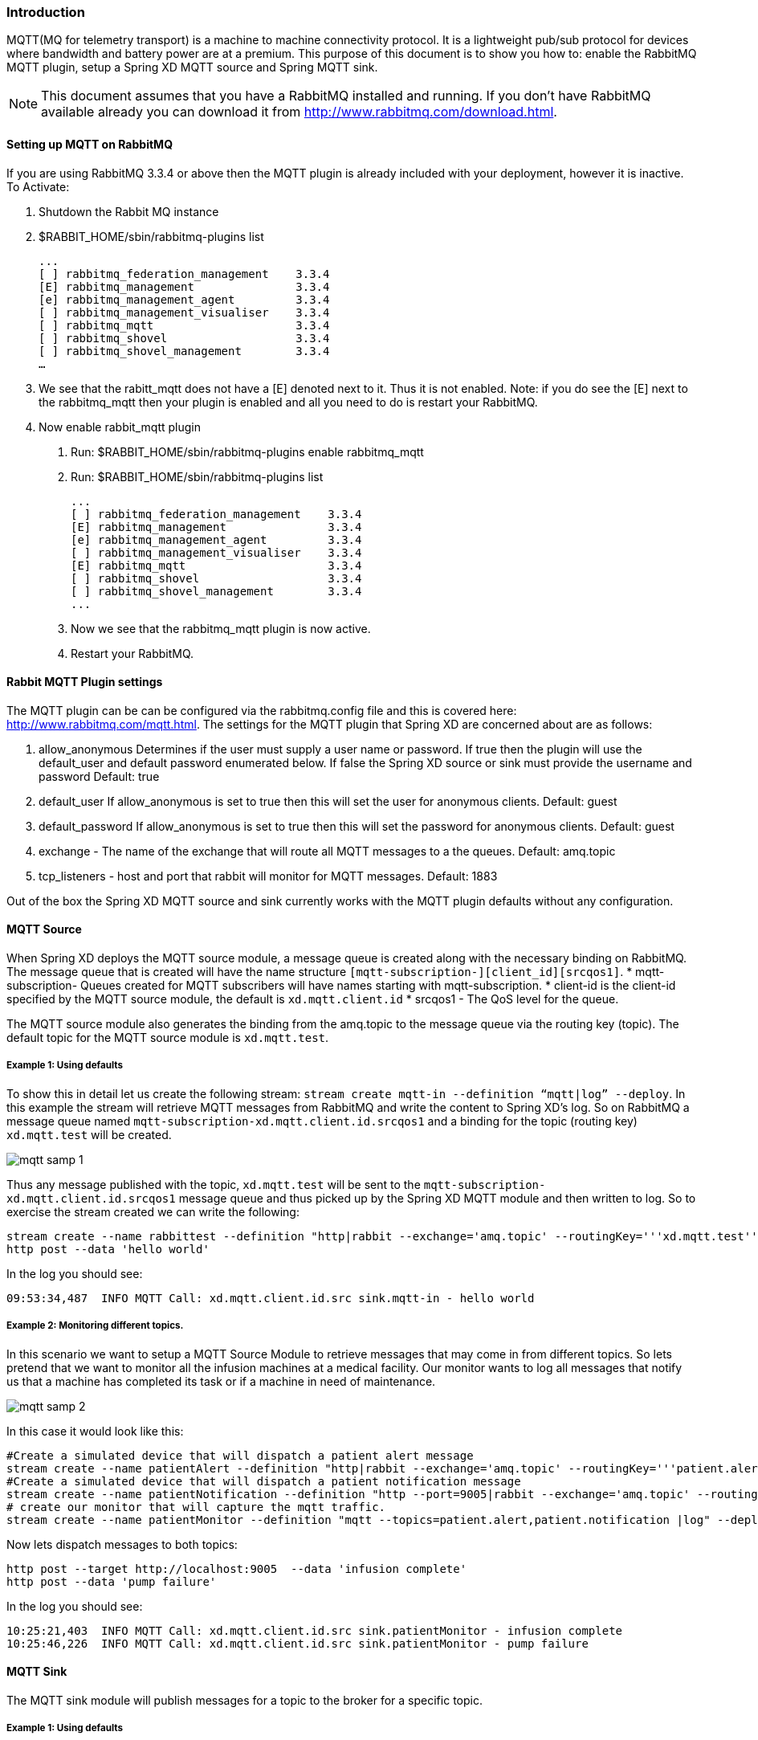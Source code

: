 === Introduction
MQTT(MQ for telemetry transport) is a machine to machine connectivity protocol. It is a lightweight pub/sub protocol for devices where bandwidth and battery power are at a premium.  This purpose of this document is to show you how to: enable the RabbitMQ MQTT plugin, setup a Spring XD MQTT source and Spring MQTT sink. 

NOTE:  This document assumes that you have a RabbitMQ installed and running.  If you don’t have RabbitMQ available already you can download it from http://www.rabbitmq.com/download.html.   

==== Setting up MQTT on RabbitMQ
If you are using RabbitMQ 3.3.4 or above then the MQTT plugin is already included with your deployment, however it is inactive.  
To Activate:

1. Shutdown the Rabbit MQ instance
2. $RABBIT_HOME/sbin/rabbitmq-plugins list
 
  ...
  [ ] rabbitmq_federation_management    3.3.4
  [E] rabbitmq_management               3.3.4
  [e] rabbitmq_management_agent         3.3.4
  [ ] rabbitmq_management_visualiser    3.3.4
  [ ] rabbitmq_mqtt                     3.3.4
  [ ] rabbitmq_shovel                   3.3.4
  [ ] rabbitmq_shovel_management        3.3.4
  …
   
3.  We see that the rabitt_mqtt does not have a [E] denoted next to it.  Thus it is not enabled.  
Note: if you do see the [E] next to the rabbitmq_mqtt then your plugin is enabled and all you need to do is restart your RabbitMQ.
4. Now enable rabbit_mqtt plugin
  a. Run: $RABBIT_HOME/sbin/rabbitmq-plugins enable rabbitmq_mqtt
  b. Run: $RABBIT_HOME/sbin/rabbitmq-plugins list
 
  ...
  [ ] rabbitmq_federation_management    3.3.4
  [E] rabbitmq_management               3.3.4
  [e] rabbitmq_management_agent         3.3.4
  [ ] rabbitmq_management_visualiser    3.3.4
  [E] rabbitmq_mqtt                     3.3.4
  [ ] rabbitmq_shovel                   3.3.4
  [ ] rabbitmq_shovel_management        3.3.4
  ...

   c. Now we see that the rabbitmq_mqtt plugin is now active.
   d. Restart your RabbitMQ.
   
==== Rabbit MQTT Plugin settings
The MQTT plugin can be can be configured via the rabbitmq.config file and this is covered here: http://www.rabbitmq.com/mqtt.html.  
The settings for the MQTT plugin that Spring XD are concerned about are as follows:

1. allow_anonymous  Determines if the user must supply a user name or password.  If true then the plugin will use the default_user and default password enumerated below.  If false the Spring XD source or sink must provide the username and password  Default: true
2. default_user  If allow_anonymous is set to true then this will set the user for anonymous clients.  Default: guest
3. default_password If allow_anonymous is set to true then this will set the password for anonymous clients.  Default: guest 
4. exchange - The name of the exchange that will route all MQTT messages to a the  queues. Default: amq.topic
6. tcp_listeners - host and port that rabbit will monitor for MQTT messages. Default: 1883

Out of the box the Spring XD MQTT source and sink currently works with the MQTT plugin defaults without any configuration.     
   
==== MQTT Source
When Spring XD deploys the  MQTT source module, a message queue is created along with the necessary binding on RabbitMQ.  The message queue that is created will have the name structure `[mqtt-subscription-][client_id][srcqos1]`. 
* mqtt-subscription- Queues created for MQTT subscribers will have names starting with mqtt-subscription.
* client-id is the client-id specified by the MQTT source module, the default is `xd.mqtt.client.id`
* srcqos1 - The QoS level for the queue.

The MQTT source module also generates the binding from the amq.topic to the message queue via the routing key (topic).  The default topic for the MQTT source module is `xd.mqtt.test`.

===== Example 1: Using defaults
To show this in detail let us create the following stream: `stream create mqtt-in --definition “mqtt|log” --deploy`.  In this example the stream will retrieve MQTT messages from RabbitMQ and write the content to Spring XD’s log.  So on RabbitMQ a message queue named `mqtt-subscription-xd.mqtt.client.id.srcqos1` and a binding for the topic (routing key) `xd.mqtt.test` will be created.  

image::images/mqtt_samp_1.png[]

Thus any message published with the topic, `xd.mqtt.test` will be sent to the `mqtt-subscription-xd.mqtt.client.id.srcqos1` message queue and thus picked up by the Spring XD MQTT module and then written to log.  
So to exercise the stream created we can write the following:

----
stream create --name rabbittest --definition "http|rabbit --exchange='amq.topic' --routingKey='''xd.mqtt.test'''" --deploy
http post --data 'hello world'
----

In the log you should see:

[source,bash]
----
09:53:34,487  INFO MQTT Call: xd.mqtt.client.id.src sink.mqtt-in - hello world
----

===== Example 2: Monitoring different topics. 
In this scenario we want to setup a MQTT Source Module to retrieve messages that may come in from different topics.  So lets pretend that we want to monitor all the infusion machines at a medical facility.  Our monitor wants to log all messages that notify us that a machine has completed its task or if a machine in need of  maintenance.  

image::images/mqtt_samp_2.png[]

In this case it would look like this:

----
#Create a simulated device that will dispatch a patient alert message
stream create --name patientAlert --definition "http|rabbit --exchange='amq.topic' --routingKey='''patient.alert'''" --deploy
#Create a simulated device that will dispatch a patient notification message
stream create --name patientNotification --definition "http --port=9005|rabbit --exchange='amq.topic' --routingKey='''patient.notification'''" --deploy
# create our monitor that will capture the mqtt traffic.
stream create --name patientMonitor --definition "mqtt --topics=patient.alert,patient.notification |log" --deploy
----

Now lets dispatch messages to both topics:

----
http post --target http://localhost:9005  --data 'infusion complete'
http post --data 'pump failure'
----

In the log you should see:

[source,bash]
----
10:25:21,403  INFO MQTT Call: xd.mqtt.client.id.src sink.patientMonitor - infusion complete
10:25:46,226  INFO MQTT Call: xd.mqtt.client.id.src sink.patientMonitor - pump failure
----
   
==== MQTT Sink
The MQTT sink module will publish messages for a topic to the broker for a specific topic.  

===== Example 1: Using defaults
In this example we will create a stream that will publish a message to topic using the defaults: 

----
stream create mqtt-out --definition “http|mqtt” --deploy
stream create mqtt-in --definition”mqtt|log” 
----

This mqtt-out stream will receive http messages to port 9000 on localhost and then the mqtt will publish the information to a rabbit instance on the localhost.  The message will be routed to the queue (mqtt-subscription-xd.mqtt.client.id.srcqos1) that was created by MQTT source module and then, the message will be delivered to the MQTT source module.

image::images/mqtt_samp_3.png[]

So the output will look something like this, if you execute a `http post --data ‘hello world’`

[source,bash]
----
14:03:57,340  INFO MQTT Call: xd.mqtt.client.id.src sink.mqtt-in - hello world
----
  
